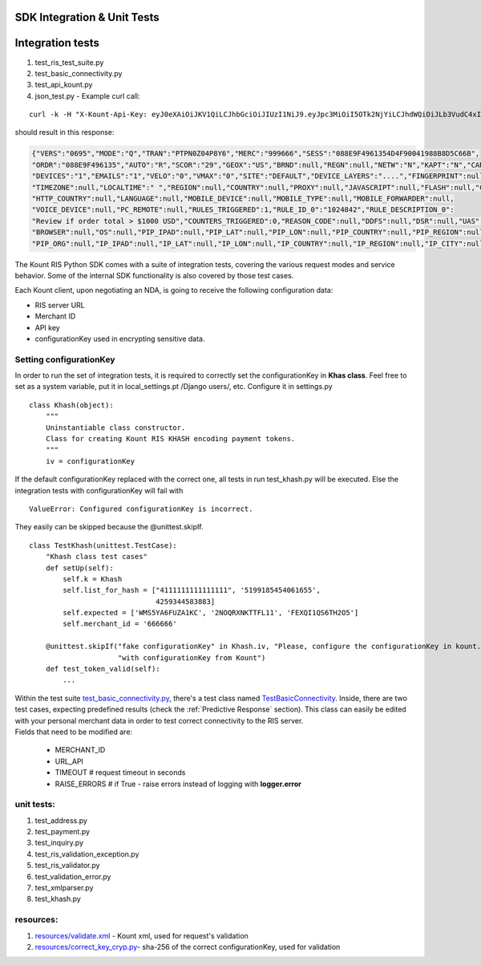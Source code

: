 SDK Integration & Unit Tests
=========================================


Integration tests
=================

1. test\_ris\_test\_suite.py
2. test\_basic\_connectivity.py
3. test\_api\_kount.py
4. json\_test.py - Example curl call:

::

   curl -k -H "X-Kount-Api-Key: eyJ0eXAiOiJKV1QiLCJhbGciOiJIUzI1NiJ9.eyJpc3MiOiI5OTk2NjYiLCJhdWQiOiJLb3VudC4xIiwiaWF0IjoxNDk0NTM0Nzk5LCJzY3AiOnsia2EiOm51bGwsImtjIjpudWxsLCJhcGkiOmZhbHNlLCJyaXMiOnRydWV9fQ.eMmumYFpIF-d1up_mfxA5_VXBI41NSrNVe9CyhBUGck" -d "MODE=Q&LAST4=2514&PROD_ITEM[]=SG999999&PROD_DESC[]=3000+CANDLEPOWER+PLASMA+FLASHLIGHT&S2NM=SdkTestShipToFirst+SdkShipToLast&PTOK=0007380568572514&AUTH=A&IPAD=4.127.51.215&B2CI=Albuquerque&S2CC=US&SESS=088E9F4961354D4F90041988B8D5C66B&TOTL=123456&PROD_QUANT[]=2&B2CC=US&S2CI=Gnome&AVST=M&EMAL=curly.riscaller15%40kountqa.com&AVSZ=M&S2PC=99762&S2EM=sdkTestShipTo%40kountsdktestdomain.com&S2ST=AK&FRMT=JSON&VERS=0695&B2PC=87101&ORDR=088E9F496135&PROD_TYPE[]=SPORTING%5FGOODS&B2PN=555+867-5309&S2PN=208+777-1212&NAME=Goofy+Grumpus&MACK=Y&SITE=DEFAULT&PROD_PRICE[]=68990&UAGT=Mozilla%2F5.0+%28Macintosh%3B+Intel+Mac+OS+X+10%5F9%5F5%29+AppleWebKit%2F537.36+%28KHTML%2C+like+Gecko%29+Chrome%2F37.0.2062.124+Safari%2F537.36&CVVR=M&CASH=4444&B2ST=NM&ANID=&MERC=999666&CURR=USD&S2A1=567+West+S2A1+Court+North&B2A1=1234+North+B2A1+Tree+Lane+South&PTYP=CARD&UNIQ=088E9F4961354D4F9004" https://risk.beta.kount.net

should result in this response:

.. code-block:: none

   {"VERS":"0695","MODE":"Q","TRAN":"PTPN0Z04P8Y6","MERC":"999666","SESS":"088E9F4961354D4F90041988B8D5C66B",
   "ORDR":"088E9F496135","AUTO":"R","SCOR":"29","GEOX":"US","BRND":null,"REGN":null,"NETW":"N","KAPT":"N","CARDS":"1",
   "DEVICES":"1","EMAILS":"1","VELO":"0","VMAX":"0","SITE":"DEFAULT","DEVICE_LAYERS":"....","FINGERPRINT":null,
   "TIMEZONE":null,"LOCALTIME":" ","REGION":null,"COUNTRY":null,"PROXY":null,"JAVASCRIPT":null,"FLASH":null,"COOKIES":null,
   "HTTP_COUNTRY":null,"LANGUAGE":null,"MOBILE_DEVICE":null,"MOBILE_TYPE":null,"MOBILE_FORWARDER":null,
   "VOICE_DEVICE":null,"PC_REMOTE":null,"RULES_TRIGGERED":1,"RULE_ID_0":"1024842","RULE_DESCRIPTION_0":
   "Review if order total > $1000 USD","COUNTERS_TRIGGERED":0,"REASON_CODE":null,"DDFS":null,"DSR":null,"UAS":null,
   "BROWSER":null,"OS":null,"PIP_IPAD":null,"PIP_LAT":null,"PIP_LON":null,"PIP_COUNTRY":null,"PIP_REGION":null,"PIP_CITY":null,
   "PIP_ORG":null,"IP_IPAD":null,"IP_LAT":null,"IP_LON":null,"IP_COUNTRY":null,"IP_REGION":null,"IP_CITY":null,"IP_ORG":null,"WARNING_COUNT":0}

The Kount RIS Python SDK comes with a suite of integration tests,
covering the various request modes and service behavior. Some of the
internal SDK functionality is also covered by those test cases.

Each Kount client, upon negotiating an NDA, is going to receive the
following configuration data: 

* RIS server URL 

* Merchant ID 

* API key 

* configurationKey used in encrypting sensitive data.

Setting configurationKey 
--------------------------------------

In order to run the set of integration tests, it is required to
correctly set the configurationKey in **Khas class**. Feel free to set as a
system variable, put it in local\_settings.pt /Django users/, etc.
Configure it in settings.py

::

    class Khash(object):
        """
        Uninstantiable class constructor.
        Class for creating Kount RIS KHASH encoding payment tokens.
        """
        iv = configurationKey

If the default configurationKey replaced with the correct one, all tests in run
test\_khash.py will be executed. Else the integration tests with configurationKey 
will fail with

::

    ValueError: Configured configurationKey is incorrect.

They easily can be skipped because the \@unittest.skipIf\.

::

    class TestKhash(unittest.TestCase):
        "Khash class test cases"
        def setUp(self):
            self.k = Khash
            self.list_for_hash = ["4111111111111111", '5199185454061655',
                                  4259344583883]
            self.expected = ['WMS5YA6FUZA1KC', '2NOQRXNKTTFL11', 'FEXQI1QS6TH2O5']
            self.merchant_id = '666666'

        @unittest.skipIf("fake configurationKey" in Khash.iv, "Please, configure the configurationKey in kount.settings "
                         "with configurationKey from Kount")
        def test_token_valid(self):
            ...

| Within the test suite `test_basic_connectivity.py <https://github.com/Kount/kount-ris-python-sdk/blob/master/tests/test_basic_connectivity.py>`_, there's
  a test class named `TestBasicConnectivity <https://github.com/Kount/kount-ris-python-sdk/blob/master/tests/test_basic_connectivity.py>`_. Inside, there are two
  test cases, expecting predefined results (check the :ref:`Predictive Response` section). This class can easily be
  edited with your personal merchant data in order to test correct
  connectivity to the RIS server.
| Fields that need to be modified are: 

  * MERCHANT\_ID 
  * URL\_API 
  * TIMEOUT # request timeout in seconds 
  * RAISE\_ERRORS # if True -  raise errors instead of logging with **logger.error**

unit tests:
-------------------

1. test\_address.py
2. test\_payment.py
3. test\_inquiry.py
4. test\_ris\_validation\_exception.py
5. test\_ris\_validator.py
6. test\_validation\_error.py
7. test\_xmlparser.py
8. test\_khash.py

resources:
--------------------------

1. `resources/validate.xml <https://github.com/Kount/kount-ris-python-sdk/tree/master/resources/validate.xml>`_ - Kount xml, used for request's validation
2.  `resources/correct\_key\_cryp.py  <https://github.com/Kount/kount-ris-python-sdk/tree/master/resources/correct\_key\_cryp.py>`_- sha-256 of the correct configurationKey, used for validation
